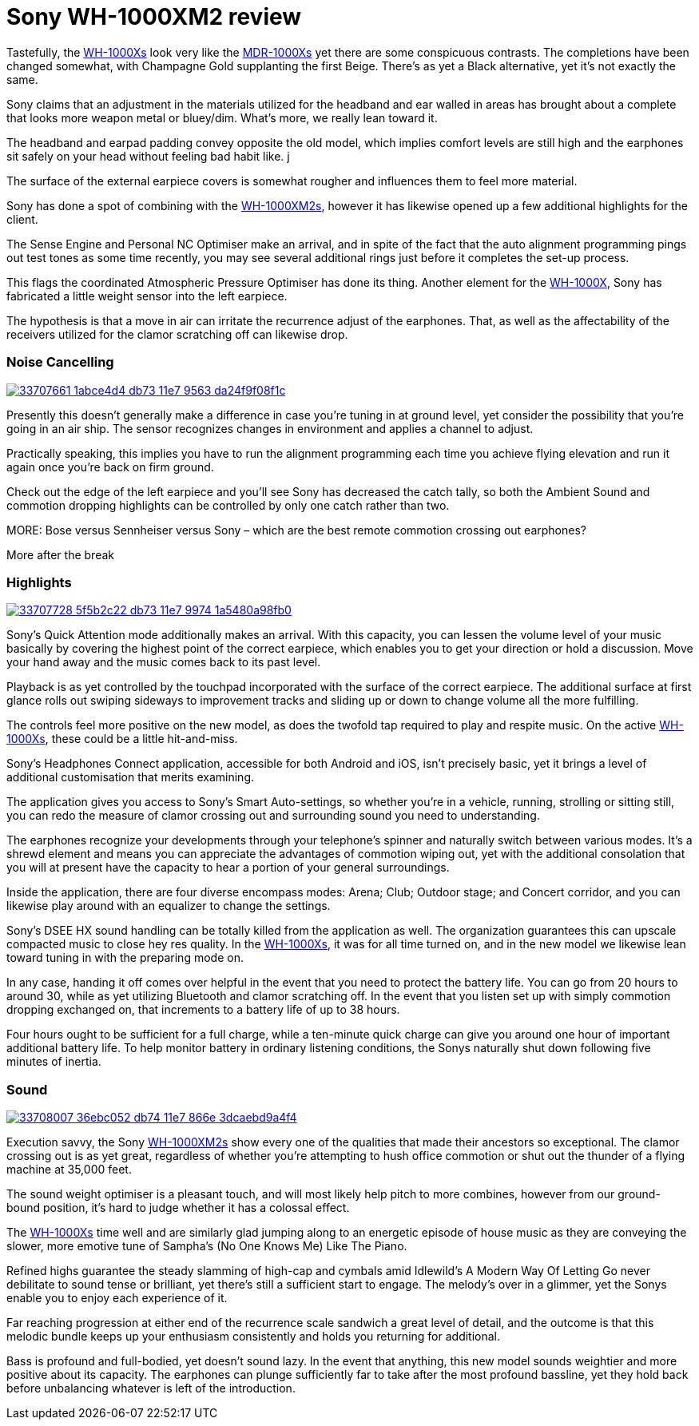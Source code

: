 = Sony WH-1000XM2 review
:hp-image: https://user-images.githubusercontent.com/19504323/33706660-c5741c5c-db6f-11e7-8e29-0ee7dacbca3f.png
:published_at: 2017-08-19
:hp-tags: noise-cancelling, earphone, sony,
:hp-alt-title: Sony WH-1000XM2 review

Tastefully, the http://amzn.to/2japefG[WH-1000Xs] look very like the http://amzn.to/2AY3opx[MDR-1000Xs] yet there are some conspicuous contrasts. The completions have been changed somewhat, with Champagne Gold supplanting the first Beige. There's as yet a Black alternative, yet it's not exactly the same. 

Sony claims that an adjustment in the materials utilized for the headband and ear walled in areas has brought about a complete that looks more weapon metal or bluey/dim. What's more, we really lean toward it. 

The headband and earpad padding convey opposite the old model, which implies comfort levels are still high and the earphones sit safely on your head without feeling bad habit like. j

The surface of the external earpiece covers is somewhat rougher and influences them to feel more material. 

Sony has done a spot of combining with the http://amzn.to/2japefG[WH-1000XM2s], however it has likewise opened up a few additional highlights for the client. 

The Sense Engine and Personal NC Optimiser make an arrival, and in spite of the fact that the auto alignment programming pings out test tones as some time recently, you may see several additional rings just before it completes the set-up process. 

This flags the coordinated Atmospheric Pressure Optimiser has done its thing. Another element for the http://amzn.to/2japefG[WH-1000X], Sony has fabricated a little weight sensor into the left earpiece. 

The hypothesis is that a move in air can irritate the recurrence adjust of the earphones. That, as well as the affectability of the receivers utilized for the clamor scratching off can likewise drop. 

=== Noise Cancelling

image::https://user-images.githubusercontent.com/19504323/33707661-1abce4d4-db73-11e7-9563-da24f9f08f1c.png[link="http://amzn.to/2japefG"]

Presently this doesn't generally make a difference in case you're tuning in at ground level, yet consider the possibility that you're going in an air ship. The sensor recognizes changes in environment and applies a channel to adjust. 

Practically speaking, this implies you have to run the alignment programming each time you achieve flying elevation and run it again once you're back on firm ground. 

Check out the edge of the left earpiece and you'll see Sony has decreased the catch tally, so both the Ambient Sound and commotion dropping highlights can be controlled by only one catch rather than two. 

MORE: Bose versus Sennheiser versus Sony – which are the best remote commotion crossing out earphones? 

More after the break 

=== Highlights

image::https://user-images.githubusercontent.com/19504323/33707728-5f5b2c22-db73-11e7-9974-1a5480a98fb0.png[link="http://amzn.to/2japefG"]

Sony's Quick Attention mode additionally makes an arrival. With this capacity, you can lessen the volume level of your music basically by covering the highest point of the correct earpiece, which enables you to get your direction or hold a discussion. Move your hand away and the music comes back to its past level. 

Playback is as yet controlled by the touchpad incorporated with the surface of the correct earpiece. The additional surface at first glance rolls out swiping sideways to improvement tracks and sliding up or down to change volume all the more fulfilling. 

The controls feel more positive on the new model, as does the twofold tap required to play and respite music. On the active http://amzn.to/2japefG[WH-1000Xs], these could be a little hit-and-miss.

Sony's Headphones Connect application, accessible for both Android and iOS, isn't precisely basic, yet it brings a level of additional customisation that merits examining. 

The application gives you access to Sony's Smart Auto-settings, so whether you're in a vehicle, running, strolling or sitting still, you can redo the measure of clamor crossing out and surrounding sound you need to understanding. 

The earphones recognize your developments through your telephone's spinner and naturally switch between various modes. It's a shrewd element and means you can appreciate the advantages of commotion wiping out, yet with the additional consolation that you will at present have the capacity to hear a portion of your general surroundings. 

Inside the application, there are four diverse encompass modes: Arena; Club; Outdoor stage; and Concert corridor, and you can likewise play around with an equalizer to change the settings.

Sony's DSEE HX sound handling can be totally killed from the application as well. The organization guarantees this can upscale compacted music to close hey res quality. In the http://amzn.to/2japefG[WH-1000Xs], it was for all time turned on, and in the new model we likewise lean toward tuning in with the preparing mode on. 

In any case, handing it off comes over helpful in the event that you need to protect the battery life. You can go from 20 hours to around 30, while as yet utilizing Bluetooth and clamor scratching off. In the event that you listen set up with simply commotion dropping exchanged on, that increments to a battery life of up to 38 hours. 

Four hours ought to be sufficient for a full charge, while a ten-minute quick charge can give you around one hour of important additional battery life. To help monitor battery in ordinary listening conditions, the Sonys naturally shut down following five minutes of inertia. 

=== Sound 

image::https://user-images.githubusercontent.com/19504323/33708007-36ebc052-db74-11e7-866e-3dcaebd9a4f4.png[link="http://amzn.to/2japefG"]

Execution savvy, the Sony http://amzn.to/2japefG[WH-1000XM2s] show every one of the qualities that made their ancestors so exceptional. The clamor crossing out is as yet great, regardless of whether you're attempting to hush office commotion or shut out the thunder of a flying machine at 35,000 feet. 

The sound weight optimiser is a pleasant touch, and will most likely help pitch to more combines, however from our ground-bound position, it's hard to judge whether it has a colossal effect. 

The http://amzn.to/2japefG[WH-1000Xs] time well and are similarly glad jumping along to an energetic episode of house music as they are conveying the slower, more emotive tune of Sampha's (No One Knows Me) Like The Piano. 

Refined highs guarantee the steady slamming of high-cap and cymbals amid Idlewild's A Modern Way Of Letting Go never debilitate to sound tense or brilliant, yet there's still a sufficient start to engage. The melody's over in a glimmer, yet the Sonys enable you to enjoy each experience of it. 

Far reaching progression at either end of the recurrence scale sandwich a great level of detail, and the outcome is that this melodic bundle keeps up your enthusiasm consistently and holds you returning for additional. 

Bass is profound and full-bodied, yet doesn't sound lazy. In the event that anything, this new model sounds weightier and more positive about its capacity. The earphones can plunge sufficiently far to take after the most profound bassline, yet they hold back before unbalancing whatever is left of the introduction. 
